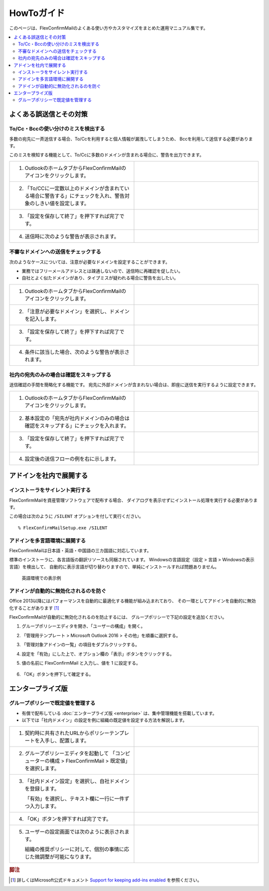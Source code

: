 ===========
HowToガイド
===========

このページは、FlexConfirmMailのよくある使い方やカスタマイズをまとめた運用マニュアル集です。

.. contents::
   :local:
   :backlinks: none

よくある誤送信とその対策
========================

To/Cc・Bccの使い分けのミスを検出する
------------------------------------

多数の宛先に一斉送信する場合、To/Ccを利用すると個人情報が漏洩してしまうため、
Bccを利用して送信する必要があります。

このミスを検知する機能として、To/Ccに多数のドメインが含まれる場合に、警告を出力できます。

.. list-table::
   :widths: 10 10

   * - 1. OutlookのホームタブからFlexConfirmMailのアイコンをクリックします。

     - .. figure:: _static/Ribbon.png
          :width: 95%

   * - 2. 「To/CCに一定数以上のドメインが含まれている場合に警告する」にチェックを入れ、警告対象のしきい値を設定します。

     - .. figure:: _static/SafeBcc.png
          :width: 95%

   * - 3. 「設定を保存して終了」を押下すれば完了です。

     -

   * - 4. 送信時に次のような警告が表示されます。

     - .. figure:: _static/SafeBccExample.png
          :width: 95%

不審なドメインへの送信をチェックする
------------------------------------

次のようなケースについては、注意が必要なドメインを設定することができます。

* 業務ではフリーメールアドレスとは疎通しないので、送信時に再確認を促したい。
* 自社とよく似たドメインがあり、タイプミスが疑われる場合に警告を出したい。

.. list-table::
   :widths: 10 10

   * - 1. OutlookのホームタブからFlexConfirmMailのアイコンをクリックします。

     - .. figure:: _static/Ribbon.png
          :width: 95%

   * - 2. 「注意が必要なドメイン」を選択し、ドメインを記入します。

     - .. figure:: _static/UnsafeDomains.png
          :width: 95%

   * - 3. 「設定を保存して終了」を押下すれば完了です。

     -

   * - 4. 条件に該当した場合、次のような警告が表示されます。

     - .. figure:: _static/UnsafeDomainsExample.png
          :width: 95%


社内の宛先のみの場合は確認をスキップする
----------------------------------------

送信確認の手間を簡略化する機能です。
宛先に外部ドメインが含まれない場合は、即座に送信を実行するように設定できます。

.. list-table::
   :widths: 10 10

   * - 1. OutlookのホームタブからFlexConfirmMailのアイコンをクリックします。

     - .. figure:: _static/Ribbon.png
          :width: 95%

   * - 2. 基本設定の「宛先が社内ドメインのみの場合は確認をスキップする」にチェックを入れます。

     - .. figure:: _static/SkipIfNoExt.png
          :width: 95%

   * - 3. 「設定を保存して終了」を押下すれば完了です。

     -

   * - 4. 設定後の送信フローの例を右に示します。

     -  .. figure:: _static/SkipIfNoExtExample.png
           :width: 400

アドインを社内で展開する
========================

インストーラをサイレント実行する
--------------------------------

FlexConfirmMailを資産管理ソフトウェアで配布する場合、
ダイアログを表示せずにインストール処理を実行する必要があります。

この場合は次のように ``/SILENT`` オプションを付して実行ください。

::

    % FlexConfirmMailSetup.exe /SILENT

アドインを多言語環境に展開する
------------------------------

FlexConfirmMailは日本語・英語・中国語の三カ国語に対応しています。

標準のインストーラに、各言語版の翻訳リソースも同梱されています。
Windowsの言語設定（設定 > 言語 > Windowsの表示言語）を検出して、
自動的に表示言語が切り替わりますので、単純にインストールすれば問題ありません。

.. figure:: _static/ConfigDialogEnglish.png
   :width: 60%

   英語環境での表示例

アドインが自動的に無効化されるのを防ぐ
--------------------------------------

Office 2013以降にはパフォーマンスを自動的に最適化する機能が組み込まれており、
その一環としてアドインを自動的に無効化することがあります [#f1]_

FlexConfirmMailが自動的に無効化されるのを防止するには、
グループポリシーで下記の設定を追加ください。

1. グループポリシーエディタを開き、「ユーザーの構成」を開く。

2. 「管理用テンプレート > Microsoft Outlook 2016 > その他」を順番に選択する。

3. 「管理対象アドインの一覧」の項目をダブルクリックする。

4. 設定を「有効」にした上で、オプション欄の「表示」ボタンをクリックする。

5. 値の名前に FlexConfirmMail と入力し、値を 1 に設定する。

   .. figure:: _static/resiliency.png
      :width: 60%

6. 「OK」ボタンを押下して確定する。


エンタープライズ版
==================

グループポリシーで既定値を管理する
----------------------------------

* 有償で配布している :doc:`エンタープライズ版 <enterprise>` は、集中管理機能を搭載しています。
* 以下では「社内ドメイン」の設定を例に組織の既定値を設定する方法を解説します。

.. list-table::
   :widths: 10 10

   * - 1. 契約時に共有されたURLからポリシーテンプレートを入手し、配置します。

     - .. figure:: _static/PolicyADMX.png
          :width: 95%

   * - 2. グループポリシーエディタを起動して
          「コンピューターの構成 > FlexConfirmMail > 既定値」を選択します。

     - .. figure:: _static/PolicyDefault.png
          :width: 95%

   * - 3. 「社内ドメイン設定」を選択し、自社ドメインを登録します。

          「有効」を選択し、テキスト欄に一行に一件ずつ入力します。

     - .. figure:: _static/PolicyTrustedDomains.png
          :width: 95%

   * - 4. 「OK」ボタンを押下すれば完了です。

     -

   * - 5. ユーザーの設定画面では次のように表示されます。

          組織の推奨ポリシーに対して、個別の事情に応じた微調整が可能になります。

     - .. figure:: _static/PolicyUserConfig.png
          :width: 95%

.. rubric:: 脚注

.. [#f1] 詳しくはMicrosoft公式ドキュメント `Support for keeping add-ins enabled <https://docs.microsoft.com/en-US/office/vba/outlook/Concepts/Getting-Started/support-for-keeping-add-ins-enabled>`_ を参照ください。
